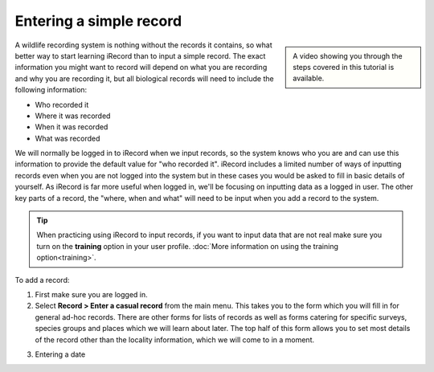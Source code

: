 ************************
Entering a simple record
************************

.. todo::

  link up the video
  
.. sidebar::

  A video showing you through the steps covered in this tutorial is available.

A wildlife recording system is nothing without the records it contains, so what better
way to start learning iRecord than to input a simple record. The exact information you 
might want to record will depend on what you are recording and why you are recording it, 
but all biological records will need to include the following information:

* Who recorded it
* Where it was recorded
* When it was recorded
* What was recorded

We will normally be logged in to iRecord when we input records, so the system knows who
you are and can use this information to provide the default value for "who recorded it".
iRecord includes a limited number of ways of inputting records even when you are not 
logged into the system but in these cases you would be asked to fill in basic details of 
yourself. As iRecord is far more useful when logged in, we'll be focusing on inputting
data as a logged in user. The other key parts of a record, the "where, when and what" 
will need to be input when you add a record to the system.

.. tip::

  When practicing using iRecord to input records, if you want to input data that are not
  real make sure you turn on the **training** option in your user profile. 
  :doc:`More information on using the training option<training>`.
  
.. todo::

  Add link to the video for this.

To add a record:

1. First make sure you are logged in.
2. Select **Record > Enter a casual record** from the main menu. This takes you to the 
   form which you will fill in for general ad-hoc records. There are other forms for 
   lists of records as well as forms catering for specific surveys, species groups and 
   places which we will learn about later. The top half of this form allows you to set
   most details of the record other than the locality information, which we will come to
   in a moment.
   
.. image:: images/a-simple-record-part-1.png
    :width: 700px
    :alt: The first section of the Enter a casual record form
  
3. Entering a date